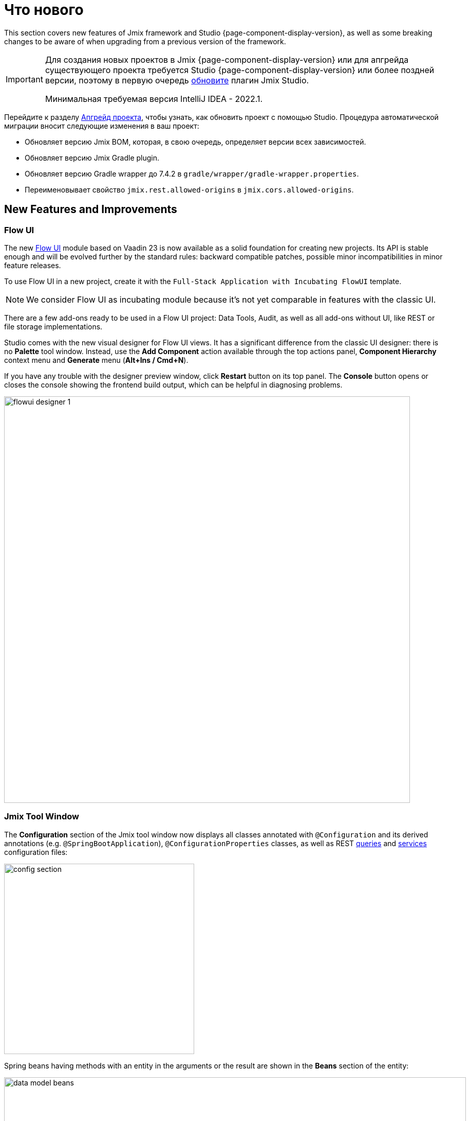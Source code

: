 = Что нового

This section covers new features of Jmix framework and Studio {page-component-display-version}, as well as some breaking changes to be aware of when upgrading from a previous version of the framework.

[IMPORTANT]
====
Для создания новых проектов в Jmix {page-component-display-version} или для апгрейда существующего проекта требуется Studio {page-component-display-version} или более поздней версии, поэтому в первую очередь xref:studio:update.adoc[обновите] плагин Jmix Studio.

Минимальная требуемая версия IntelliJ IDEA - 2022.1.
====

Перейдите к разделу xref:studio:project.adoc#upgrading-project[Апгрейд проекта], чтобы узнать, как обновить проект с помощью Studio. Процедура автоматической миграции вносит следующие изменения в ваш проект:

* Обновляет версию Jmix BOM, которая, в свою очередь, определяет версии всех зависимостей.
* Обновляет версию Jmix Gradle plugin.
* Обновляет версию Gradle wrapper до 7.4.2 в `gradle/wrapper/gradle-wrapper.properties`.
* Переименовывает свойство `jmix.rest.allowed-origins` в `jmix.cors.allowed-origins`.

[[new-features]]
== New Features and Improvements

[[flow-ui]]
=== Flow UI

The new xref:flow-ui:index.adoc[Flow UI] module based on Vaadin 23 is now available as a solid foundation for creating new projects. Its API is stable enough and will be evolved further by the standard rules: backward compatible patches, possible minor incompatibilities in minor feature releases.

To use Flow UI in a new project, create it with the `Full-Stack Application with Incubating FlowUI` template.

NOTE: We consider Flow UI as incubating module because it's not yet comparable in features with the classic UI.

There are a few add-ons ready to be used in a Flow UI project: Data Tools, Audit, as well as all add-ons without UI, like REST or file storage implementations.

Studio comes with the new visual designer for Flow UI views. It has a significant difference from the classic UI designer: there is no *Palette* tool window. Instead, use the *Add Component* action available through the top actions panel, *Component Hierarchy* context menu and *Generate* menu (*Alt+Ins / Cmd+N*).

If you have any trouble with the designer preview window, click *Restart* button on its top panel. The *Console* button opens or closes the console showing the frontend build output, which can be helpful in diagnosing problems.

image::flowui-designer-1.png[align="center", width="790"]

[[jtw]]
=== Jmix Tool Window

The *Configuration* section of the Jmix tool window now displays all classes annotated with `@Configuration` and its derived annotations (e.g. `@SpringBootApplication`), `@ConfigurationProperties` classes, as well as REST xref:rest:entities-api/load-entities.adoc#jpql-query-config[queries] and xref:rest:business-logic.adoc#exposing-a-service[services] configuration files:

image::config-section.png[align="center", width="370"]

Spring beans having methods with an entity in the arguments or the result are shown in the *Beans* section of the entity:

image::data-model-beans.png[align="center", width="899"]

TIP: You can see items grouped by packages if you select *Show Options Menu* (image:gear.svg[]) -> *Group by Packages*.

[[constructor-injection]]
=== Constructor Injection

Studio now supports constructor injection into Spring beans. In the *Choose Objects to Inject* dialog, select the *Use constructor injection* checkbox:

image::constructor-injection-1.png[align="center", width="856"]

Then Studio will create a final field and a constructor argument:

[source,java,indent=0]
----
@Component
public class CustomerService {

    private final DataManager dataManager;

    public CustomerService(DataManager dataManager) {
        this.dataManager = dataManager;
    }
----

Your choice will be remembered, and you can change it also in the Jmix plugin settings.

[[row-level-role-wizard]]
=== Row-level Role Wizard

Now you can create xref:security:row-level-roles.adoc[row-level roles] and policies using a wizard.

To create a role, click *New* -> *Row-level Role* in the Jmix tool window and enter role parameters in the dialog:

image::rl-role-1.png[align="center", width="635"]

Studio will create the annotated role class. You can add policies using the *Add Policy* actions:

image::rl-role-2.png[align="center", width="741"]

[[custom-project-templates]]
=== Custom Project Templates

Studio now supports custom artifacts containing project templates, so you can provide your own templates for new projects, UI screens and FlowUI views.

To set the artifact coordinates, click *Settings* -> *Jmix Plugin Settings* and enter the group and artifact name in the *Additional templates artifact* field. The artifact version must be the same as the Jmix BOM version used in the project templates of this artifact.

Studio looks for the standard templates artifact (`io.jmix.templates.studio:jmix-studio-templates`) and the custom one in the repository selected in the *New Project* wizard. If both are found, it merges the templates giving the priority to the custom templates. It allows you to override a standard template by providing your own template in the same directory, for example `content/project/application`.

To build an artifact with custom templates, follow the steps below.

. Clone https://github.com/jmix-framework/jmix repository and copy its `jmix-templates` subdirectory to a different location on your computer.

. Change `group` property in `build.gradle`, for example:
+
[source,groovy]
----
group = 'com.company.templates'
----

. Change `version` in `gradle.properties` to the value of the desired Jmix BOM, for example:
+
[source,properties]
----
version = 1.4.0
----

. Modify existing templates or add your. For example, copy the `content/project/application` folder to `my-application` and change the `name` and `order` properties in its `template.json` file:
+
[source,json]
----
{
  "version": 1,
  "name": "My Full-Stack Application",
  "order": 50,
  "addon": false,
----

. Build the artifact and publish it to the local Maven repository:
+
[source,shell]
----
./gradlew publishToMavenLocal
----

. Click *Settings* -> *Jmix Plugin Settings* and enter `com.company.templates:jmix-studio-templates` in the *Additional templates artifact* field.

. Remove the templates cache from the IDE system directory:
* Find your IDE system directory as explained in the https://www.jetbrains.com/help/idea/directories-used-by-the-ide-to-store-settings-caches-plugins-and-logs.html#system-directory[IntelliJ IDEA docs^].
* Remove everything from its `jmix/templates` subdirectory.

. Create a new project and select *Use local Maven repository* checkbox. In the *Jmix version* dropdown, select the version of your custom artifact.

. On the next step of the wizard, you should see the combined list of templates including your custom template.

[[security-configuration-extension-points]]
=== Security Configuration Extension Points

Now you can extend security configurations provided by the framework and add-ons instead of replacing them completely.

To adjust a security configuration, define a Spring bean extending the `AbstractHttpConfigurer` class and annotate it with an appropriate `@Qualifier`.

Example of extending `StandardSecurityConfiguration`:

[source,java]
----
@Component
@Qualifier(StandardSecurityConfiguration.SECURITY_CONFIGURER_QUALIFIER)
public class MySecurityConfigurer extends AbstractHttpConfigurer<MySecurityConfigurer, HttpSecurity> {

    @Override
    public void configure(HttpSecurity http) throws Exception {
        MyFilter myFilter = new MyFilter();
        http.addFilterBefore(myFilter, UsernamePasswordAuthenticationFilter.class);
    }
}
----

Example of extending security configuration of OIDC add-on:

[source,java]
----
@Component
@Qualifier(OidcAutoConfiguration.OAuth2LoginSecurityConfiguration.SECURITY_CONFIGURER_QUALIFIER)
public class MyOidcSecurityConfigurer extends AbstractHttpConfigurer<MyOidcSecurityConfigurer, HttpSecurity> {
    @Override
    public void init(HttpSecurity http) throws Exception {
	// any method that adds another configurer must be invoked in the init method
        http.headers(headers -> {
            headers.frameOptions().deny();
        });
    }
}
----

[[custom-password-validation]]
=== Custom Password Validation

To implement a custom password validation in the application, create a bean (or multiple beans) implementing the `PasswordValidator` interface, for example:

[source,java]
----
@Component
public class MyPasswordValidator implements PasswordValidator<User> {

    @Override
    public void validate(PasswordValidationContext<User> context) throws PasswordValidationException {
         if (context.getPassword().length() < 3)
            throw new PasswordValidationException("Password is too short, must be >= 3 characters");
    }
}
----

All password validators will be automatically used in the ChangePassword action dialog.

To add the validation to the User edit screen or detail view, use `PasswordValidation` helper bean:

[source,java]
----
@Autowired
private PasswordValidation passwordValidation;

@Subscribe
protected void onBeforeCommit(BeforeCommitChangesEvent event) {
  if (entityStates.isNew(getEditedEntity())) {
      // ...
      List<String> validationErrors = passwordValidation.validate(getEditedEntity(), passwordField.getValue());
      if (!validationErrors.isEmpty()) {
          notifications.create(Notifications.NotificationType.WARNING)
                  .withCaption(String.join("\n", validationErrors))
                  .show();
          event.preventCommit();
      }
      getEditedEntity().setPassword(passwordEncoder.encode(passwordField.getValue()));
  }
}
----

[[pessimistic-lock-by-datamanager]]
=== Pessimistic Lock by DataManager

The `DataManager` fluent loader interface now accepts the `javax.persistence.LockModeType` enum values in the `lockMode()` method. When working with JPA entities, it leads to the corresponding pessimistic lock on the database level using the `select ... for update` statement.

For example:

[source,java]
----
dataManager.load(Customer)
        .id(customerId)
        .lockMode(LockModeType.PESSIMISTIC_WRITE)
        .one()
----

[[preview]]
== Preview Features

[[authorization-server]]
=== Authorization Server

The Jmix Authorization Server add-on allows you to issue access and refresh tokens and protect API resources (REST API, custom controllers) with these tokens. It supports authorization code grant for web clients and mobile devices and client credentials grant for server-to-server interaction.

The add-on is built on top of https://spring.io/projects/spring-authorization-server[Spring Authorization Server^]. Jmix Authorization Server is a replacement for Jmix Security OAuth2 module which depends on outdated Spring Security OAuth project.

See more details in the project's https://github.com/jmix-framework/jmix/blob/master/jmix-authorization-server/README.md[README^].

[[breaking-changes]]
== Breaking Changes

[[migration-to-securityfilterchain]]
=== Migration to SecurityFilterChain

The framework security configurations have been migrated from the deprecated `WebSecurityConfigurerAdapter` to `SecurityFilterChain`.

If you have security configurations that extend `WebSecurityConfigurerAdapter`, rewrite them by following recommendations of https://spring.io/blog/2022/02/21/spring-security-without-the-websecurityconfigureradapter[this article^] from the Spring blog.

[[user-reloading-in-currentauthentication]]
=== User Reloading in CurrentAuthentication

To fix https://github.com/jmix-framework/jmix/issues/948[this issue^] and avoid other possible inconsistencies, `CurrentAuthentication.getUser()` and `CurrentUserSubstitution.getEffectiveUser()` methods now reload the user entity from the database on each invocation.

To eliminate possible performance impact, you can set up the entity cache for the user entity, for example:
[source,properties]
----
eclipselink.cache.shared.User = true
eclipselink.cache.size.User = 500
----

The cache is automatically configured for new projects.

If you have any problems with the new behavior, set the `jmix.core.current-authentication-user-reload-enabled` to `false`.

[[cuba-java-8]]
=== CUBA Projects on Java 8

Jmix Studio 1.4 plugin breaks import of CUBA projects into the IDE if the project uses Java 8. To fix this, open the CUBA project and set *Gradle JVM* to a JDK 11 in *Settings/Preferences* -> *Build, Execution, Deployment* -> *Build Tools* -> *Gradle*.

[[widgetset-compilation]]
=== Widgetset Compilation

If your project is located in a path containing spaces, widgetset compilation fails on Jmix 1.4.0. The only solution at the moment is to move the project to another directory having no spaces in the path. The problem will be fixed in the next patch 1.4.1, see https://github.com/jmix-framework/jmix/issues/1162[#1162^].

[[changelog]]
== Список изменений

* Решенные проблемы в Jmix Framework:

** https://github.com/jmix-framework/jmix/issues?q=is%3Aclosed+milestone%3A1.4.0[1.4.0^]

* Решенные проблемы в Jmix Studio:

** https://youtrack.jmix.io/issues/JST?q=Fixed%20in%20builds:%201.4.0,-1.3.*[1.4.0^]
